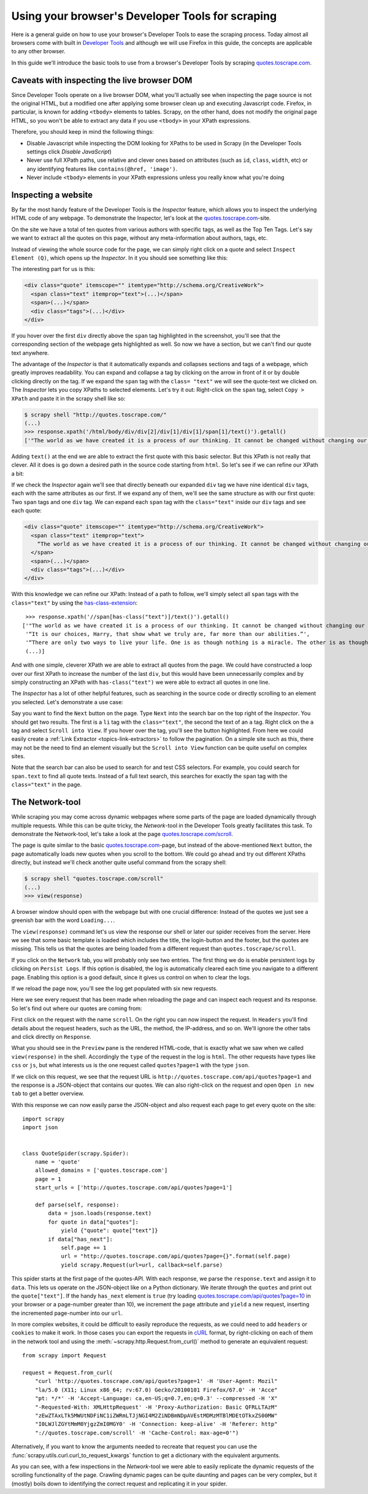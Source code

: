 .. _topics-developer-tools:

=================================================
Using your browser's Developer Tools for scraping
=================================================

Here is a general guide on how to use your browser's Developer Tools
to ease the scraping process. Today almost all browsers come with 
built in `Developer Tools`_ and although we will use Firefox in this
guide, the concepts are applicable to any other browser. 

In this guide we'll introduce the basic tools to use from a browser's
Developer Tools by scraping `quotes.toscrape.com`_.

.. _topics-livedom:

Caveats with inspecting the live browser DOM
============================================

Since Developer Tools operate on a live browser DOM, what you'll actually see
when inspecting the page source is not the original HTML, but a modified one
after applying some browser clean up and executing Javascript code.  Firefox,
in particular, is known for adding ``<tbody>`` elements to tables.  Scrapy, on
the other hand, does not modify the original page HTML, so you won't be able to
extract any data if you use ``<tbody>`` in your XPath expressions.

Therefore, you should keep in mind the following things:

* Disable Javascript while inspecting the DOM looking for XPaths to be
  used in Scrapy (in the Developer Tools settings click `Disable JavaScript`)

* Never use full XPath paths, use relative and clever ones based on attributes
  (such as ``id``, ``class``, ``width``, etc) or any identifying features like
  ``contains(@href, 'image')``.

* Never include ``<tbody>`` elements in your XPath expressions unless you
  really know what you're doing

.. _topics-inspector:

Inspecting a website
===================================

By far the most handy feature of the Developer Tools is the `Inspector` 
feature, which allows you to inspect the underlying HTML code of 
any webpage. To demonstrate the Inspector, let's look at the 
`quotes.toscrape.com`_-site.

On the site we have a total of ten quotes from various authors with specific
tags, as well as the Top Ten Tags. Let's say we want to extract all the quotes 
on this page, without any meta-information about authors, tags, etc. 

Instead of viewing the whole source code for the page, we can simply right click 
on a quote and select ``Inspect Element (Q)``, which opens up the `Inspector`.
In it you should see something like this:

.. image:: _images/inspector_01.png
   :width: 777
   :height: 469
   :alt: Firefox's Inspector-tool

The interesting part for us is this:

.. code-block:: html

    <div class="quote" itemscope="" itemtype="http://schema.org/CreativeWork">
      <span class="text" itemprop="text">(...)</span>
      <span>(...)</span>
      <div class="tags">(...)</div>
    </div>

If you hover over the first ``div`` directly above the ``span`` tag highlighted
in the screenshot, you'll see that the corresponding section of the webpage gets
highlighted as well. So now we have a section, but we can't find our quote text
anywhere.

The advantage of the `Inspector` is that it automatically expands and collapses
sections and tags of a webpage, which greatly improves readability. You can
expand and collapse a tag by clicking on the arrow in front of it or by double
clicking directly on the tag. If we expand the ``span`` tag with the ``class=
"text"`` we will see the quote-text we clicked on. The `Inspector` lets you
copy XPaths to selected elements. Let's try it out: Right-click on the ``span`` 
tag, select ``Copy > XPath`` and paste it in the scrapy shell like so:

.. code-block:: bash

    $ scrapy shell "http://quotes.toscrape.com/"
    (...)
    >>> response.xpath('/html/body/div/div[2]/div[1]/div[1]/span[1]/text()').getall()
    ['"The world as we have created it is a process of our thinking. It cannot be changed without changing our thinking.”]

Adding ``text()`` at the end we are able to extract the first quote with this 
basic selector. But this XPath is not really that clever. All it does is
go down a desired path in the source code starting from ``html``. So let's 
see if we can refine our XPath a bit: 

If we check the `Inspector` again we'll see that directly beneath our 
expanded ``div`` tag we have nine identical ``div`` tags, each with the 
same attributes as our first. If we expand any of them, we'll see the same 
structure as with our first quote: Two ``span`` tags and one ``div`` tag. We can
expand each ``span`` tag with the ``class="text"`` inside our ``div`` tags and 
see each quote:

.. code-block:: html

    <div class="quote" itemscope="" itemtype="http://schema.org/CreativeWork">
      <span class="text" itemprop="text">
        “The world as we have created it is a process of our thinking. It cannot be changed without changing our thinking.”
      </span>
      <span>(...)</span>
      <div class="tags">(...)</div>
    </div>


With this knowledge we can refine our XPath: Instead of a path to follow,
we'll simply select all ``span`` tags with the ``class="text"`` by using 
the `has-class-extension`_:

::

    >>> response.xpath('//span[has-class("text")]/text()').getall()
   ['"The world as we have created it is a process of our thinking. It cannot be changed without changing our thinking.”,
    '“It is our choices, Harry, that show what we truly are, far more than our abilities.”',
    '“There are only two ways to live your life. One is as though nothing is a miracle. The other is as though everything is a miracle.”',
    (...)]

And with one simple, cleverer XPath we are able to extract all quotes from 
the page. We could have constructed a loop over our first XPath to increase 
the number of the last ``div``, but this would have been unnecessarily 
complex and by simply constructing an XPath with ``has-class("text")``
we were able to extract all quotes in one line. 

The `Inspector` has a lot of other helpful features, such as searching in the 
source code or directly scrolling to an element you selected. Let's demonstrate
a use case: 

Say you want to find the ``Next`` button on the page. Type ``Next`` into the 
search bar on the top right of the `Inspector`. You should get two results. 
The first is a ``li`` tag with the ``class="text"``, the second the text 
of an ``a`` tag. Right click on the ``a`` tag and select ``Scroll into View``.
If you hover over the tag, you'll see the button highlighted. From here
we could easily create a :ref:`Link Extractor <topics-link-extractors>` to 
follow the pagination. On a simple site such as this, there may not be 
the need to find an element visually but the ``Scroll into View`` function
can be quite useful on complex sites. 

Note that the search bar can also be used to search for and test CSS
selectors. For example, you could search for ``span.text`` to find 
all quote texts. Instead of a full text search, this searches for 
exactly the ``span`` tag with the ``class="text"`` in the page. 

.. _topics-network-tool:

The Network-tool
================
While scraping you may come across dynamic webpages where some parts
of the page are loaded dynamically through multiple requests. While 
this can be quite tricky, the `Network`-tool in the Developer Tools 
greatly facilitates this task. To demonstrate the Network-tool, let's
take a look at the page `quotes.toscrape.com/scroll`_. 

The page is quite similar to the basic `quotes.toscrape.com`_-page, 
but instead of the above-mentioned ``Next`` button, the page 
automatically loads new quotes when you scroll to the bottom. We 
could go ahead and try out different XPaths directly, but instead 
we'll check another quite useful command from the scrapy shell:

.. code-block:: bash

  $ scrapy shell "quotes.toscrape.com/scroll"
  (...)
  >>> view(response)

A browser window should open with the webpage but with one 
crucial difference: Instead of the quotes we just see a greenish 
bar with the word ``Loading...``. 

.. image:: _images/network_01.png
   :width: 777
   :height: 296
   :alt: Response from quotes.toscrape.com/scroll

The ``view(response)`` command let's us view the response our
shell or later our spider receives from the server. Here we see 
that some basic template is loaded which includes the title, 
the login-button and the footer, but the quotes are missing. This
tells us that the quotes are being loaded from a different request
than ``quotes.toscrape/scroll``. 

If you click on the ``Network`` tab, you will probably only see 
two entries. The first thing we do is enable persistent logs by 
clicking on ``Persist Logs``. If this option is disabled, the 
log is automatically cleared each time you navigate to a different
page. Enabling this option is a good default, since it gives us 
control on when to clear the logs. 

If we reload the page now, you'll see the log get populated with six
new requests. 

.. image:: _images/network_02.png
   :width: 777
   :height: 241
   :alt: Network tab with persistent logs and requests

Here we see every request that has been made when reloading the page
and can inspect each request and its response. So let's find out
where our quotes are coming from: 

First click on the request with the name ``scroll``. On the right 
you can now inspect the request. In ``Headers`` you'll find details
about the request headers, such as the URL, the method, the IP-address,
and so on. We'll ignore the other tabs and click directly on ``Response``.

What you should see in the ``Preview`` pane is the rendered HTML-code, 
that is exactly what we saw when we called ``view(response)`` in the 
shell. Accordingly the ``type`` of the request in the log is ``html``. 
The other requests have types like ``css`` or ``js``, but what 
interests us is the one request called ``quotes?page=1`` with the 
type ``json``. 

If we click on this request, we see that the request URL is 
``http://quotes.toscrape.com/api/quotes?page=1`` and the response
is a JSON-object that contains our quotes. We can also right-click
on the request and open ``Open in new tab`` to get a better overview. 

.. image:: _images/network_03.png
   :width: 777
   :height: 375
   :alt: JSON-object returned from the quotes.toscrape API

With this response we can now easily parse the JSON-object and 
also request each page to get every quote on the site:

::

    import scrapy
    import json


    class QuoteSpider(scrapy.Spider):
        name = 'quote'
        allowed_domains = ['quotes.toscrape.com']
        page = 1
        start_urls = ['http://quotes.toscrape.com/api/quotes?page=1']

        def parse(self, response):
            data = json.loads(response.text)
            for quote in data["quotes"]:
                yield {"quote": quote["text"]}
            if data["has_next"]:
                self.page += 1
                url = "http://quotes.toscrape.com/api/quotes?page={}".format(self.page)            
                yield scrapy.Request(url=url, callback=self.parse)

This spider starts at the first page of the quotes-API. With each 
response, we parse the ``response.text`` and assign it to ``data``. 
This lets us operate on the JSON-object like on a Python dictionary. 
We iterate through the ``quotes`` and print out the ``quote["text"]``.
If the handy ``has_next`` element is ``true`` (try loading 
`quotes.toscrape.com/api/quotes?page=10`_ in your browser or a
page-number greater than 10), we increment the ``page`` attribute 
and ``yield`` a new request, inserting the incremented page-number 
into our ``url``.

.. _requests-from-curl:

In more complex websites, it could be difficult to easily reproduce the
requests, as we could need to add ``headers`` or ``cookies`` to make it work.
In those cases you can export the requests in `cURL <https://curl.haxx.se/>`_
format, by right-clicking on each of them in the network tool and using the
:meth:`~scrapy.http.Request.from_curl()` method to generate an equivalent
request:

::

    from scrapy import Request

    request = Request.from_curl(
        "curl 'http://quotes.toscrape.com/api/quotes?page=1' -H 'User-Agent: Mozil"
        "la/5.0 (X11; Linux x86_64; rv:67.0) Gecko/20100101 Firefox/67.0' -H 'Acce"
        "pt: */*' -H 'Accept-Language: ca,en-US;q=0.7,en;q=0.3' --compressed -H 'X"
        "-Requested-With: XMLHttpRequest' -H 'Proxy-Authorization: Basic QFRLLTAzM"
        "zEwZTAxLTk5MWUtNDFiNC1iZWRmLTJjNGI4M2ZiNDBmNDpAVEstMDMzMTBlMDEtOTkxZS00MW"
        "I0LWJlZGYtMmM0YjgzZmI0MGY0' -H 'Connection: keep-alive' -H 'Referer: http"
        "://quotes.toscrape.com/scroll' -H 'Cache-Control: max-age=0'")

Alternatively, if you want to know the arguments needed to recreate that
request you can use the :func:`scrapy.utils.curl.curl_to_request_kwargs`
function to get a dictionary with the equivalent arguments.

As you can see, with a few inspections in the `Network`-tool we
were able to easily replicate the dynamic requests of the scrolling 
functionality of the page. Crawling dynamic pages can be quite
daunting and pages can be very complex, but it (mostly) boils down
to identifying the correct request and replicating it in your spider.

.. _Developer Tools: https://en.wikipedia.org/wiki/Web_development_tools
.. _quotes.toscrape.com: http://quotes.toscrape.com
.. _quotes.toscrape.com/scroll: http://quotes.toscrape.com/scroll
.. _quotes.toscrape.com/api/quotes?page=10: http://quotes.toscrape.com/api/quotes?page=10
.. _has-class-extension: https://parsel.readthedocs.io/en/latest/usage.html#other-xpath-extensions

